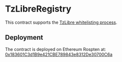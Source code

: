 * TzLibreRegistry

This contract supports the [[https://tzlibre.github.io/whitelist.html][TzLibre whitelisting process]].

** Deployment

The contract is deployed on Ethereum Rospten at: [[https://ropsten.etherscan.io/address/0x183601c3d1b9e421cbe789843e8312de30700c6a][0x183601C3d1B9e421CBE789843e8312De30700C6a]]
